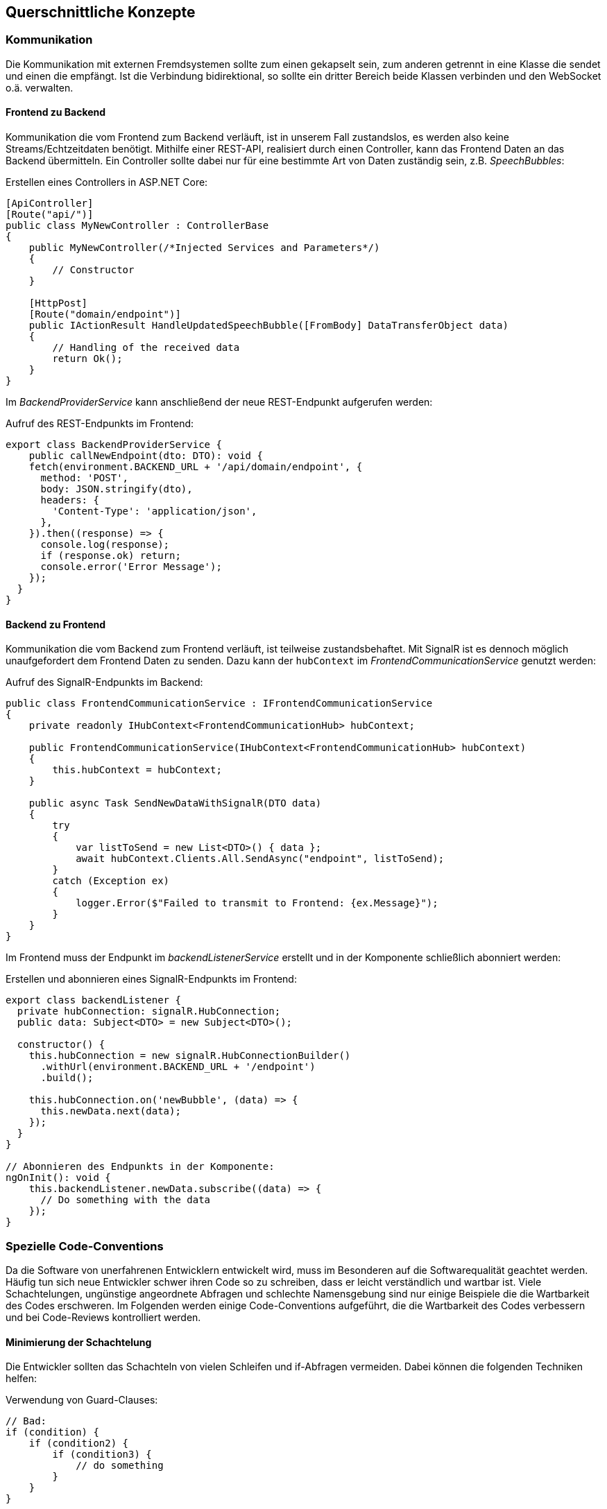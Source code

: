 <<<

== Querschnittliche Konzepte

=== Kommunikation

Die Kommunikation mit externen Fremdsystemen sollte zum einen gekapselt sein, zum anderen getrennt in eine Klasse die sendet und einen die empfängt. Ist die Verbindung bidirektional, so sollte ein dritter Bereich beide Klassen verbinden und den WebSocket o.ä. verwalten.

==== Frontend zu Backend

Kommunikation die vom Frontend zum Backend verläuft, ist in unserem Fall zustandslos, es werden also keine Streams/Echtzeitdaten benötigt. Mithilfe einer REST-API, realisiert durch einen Controller, kann das Frontend Daten an das Backend übermitteln. Ein Controller sollte dabei nur für eine bestimmte Art von Daten zuständig sein, z.B. _SpeechBubbles_:

.Erstellen eines Controllers in ASP.NET Core:
[source,csharp]
----
[ApiController]
[Route("api/")]
public class MyNewController : ControllerBase
{
    public MyNewController(/*Injected Services and Parameters*/)
    {
        // Constructor
    }

    [HttpPost]
    [Route("domain/endpoint")]
    public IActionResult HandleUpdatedSpeechBubble([FromBody] DataTransferObject data)
    {
        // Handling of the received data
        return Ok();
    }
}
----

Im _BackendProviderService_ kann anschließend der neue REST-Endpunkt aufgerufen werden:

.Aufruf des REST-Endpunkts im Frontend:
[source,typescript]
----
export class BackendProviderService {
    public callNewEndpoint(dto: DTO): void {
    fetch(environment.BACKEND_URL + '/api/domain/endpoint', {
      method: 'POST',
      body: JSON.stringify(dto),
      headers: {
        'Content-Type': 'application/json',
      },
    }).then((response) => {
      console.log(response);
      if (response.ok) return;
      console.error('Error Message');
    });
  }
}
----

==== Backend zu Frontend

Kommunikation die vom Backend zum Frontend verläuft, ist teilweise zustandsbehaftet. Mit SignalR ist es dennoch möglich unaufgefordert dem Frontend Daten zu senden. Dazu kann der `hubContext` im _FrontendCommunicationService_ genutzt werden:

.Aufruf des SignalR-Endpunkts im Backend:
[source,csharp]
----
public class FrontendCommunicationService : IFrontendCommunicationService
{
    private readonly IHubContext<FrontendCommunicationHub> hubContext;

    public FrontendCommunicationService(IHubContext<FrontendCommunicationHub> hubContext)
    {
        this.hubContext = hubContext;
    }

    public async Task SendNewDataWithSignalR(DTO data)
    {
        try
        {
            var listToSend = new List<DTO>() { data };
            await hubContext.Clients.All.SendAsync("endpoint", listToSend);
        }
        catch (Exception ex)
        {
            logger.Error($"Failed to transmit to Frontend: {ex.Message}");
        }
    }
}
----

Im Frontend muss der Endpunkt im _backendListenerService_ erstellt und in der Komponente schließlich abonniert werden:

.Erstellen und abonnieren eines SignalR-Endpunkts im Frontend:
[source,typescript]
----
export class backendListener {
  private hubConnection: signalR.HubConnection;
  public data: Subject<DTO> = new Subject<DTO>();

  constructor() {
    this.hubConnection = new signalR.HubConnectionBuilder()
      .withUrl(environment.BACKEND_URL + '/endpoint')
      .build();

    this.hubConnection.on('newBubble', (data) => {
      this.newData.next(data);
    });
  }
}

// Abonnieren des Endpunkts in der Komponente:
ngOnInit(): void {
    this.backendListener.newData.subscribe((data) => {
      // Do something with the data
    });
}
----

=== Spezielle Code-Conventions

Da die Software von unerfahrenen Entwicklern entwickelt wird, muss im Besonderen auf die Softwarequalität geachtet werden. Häufig tun sich neue Entwickler schwer ihren Code so zu schreiben, dass er leicht verständlich und wartbar ist. Viele Schachtelungen, ungünstige angeordnete Abfragen und schlechte Namensgebung sind nur einige Beispiele die die Wartbarkeit des Codes erschweren. Im Folgenden werden einige Code-Conventions aufgeführt, die die Wartbarkeit des Codes verbessern und bei Code-Reviews kontrolliert werden.

==== Minimierung der Schachtelung

Die Entwickler sollten das Schachteln von vielen Schleifen und if-Abfragen vermeiden. Dabei können die folgenden Techniken helfen:

.Verwendung von Guard-Clauses:
[source,csharp]
----
// Bad:
if (condition) {
    if (condition2) {
        if (condition3) {
            // do something
        }
    }
}

// Good:
if (!condition) return;
if (!condition2) return;
if (!condition3) return;

----

.Verwendung von 'switch'-Statements:
[source,csharp]
----
// Bad:
if (condition) {
    // do something
} else if (condition 2) {
    // do something
} else {
    // do something
}

// Good:
switch (condition) {
    case 1: /*do something*/ break;
    case 2: /*do something*/ break;
    default: /*do something*/ break;
}
// Or:
switch (condition) {
    case 1: /*do something*/ return;
    case 2: /*do something*/ return;
    default: /*do something*/ return;
}
----

.Innere Schleifen auslagern oder Linq verwenden:
[source,csharp]
----
private List<string> textblock = new List<string>();

// Bad:
private bool TextblockContainsQuestionmark() {
    foreach (word in textblock) {
        for (int i = 0; i < word.Length; i++) {
            if (word[i]).Contains("?") {
                return true;
            }
        }
    }
}

// Good:
private bool TextblockContainsQuestionmark() {
    foreach (word in textblock) {
        return WordContainsQuestionmark(word);
    }
}
private bool WordContainsQuestionmark(string word) {
    for (int i = 0; i < word.Length; i++) {
        if (word[i]).Contains("?") {
            return true;
        }
    }
}

// Better:
private bool TextblockContainsQuestionmarkWithLinq() {
    foreach (word in textblock) {
        return word.Any(c => c == '?');
    }
}
----

==== Lose Kopplung und Kapseln von Funktionalität

Das Kapseln von Funktionalität ist entscheidend für die Wartbarkeit des Codes, da sie die Komponenten lose koppelt. Das Facade-Pattern oder Interfaces im allgemeinen helfen dabei, die Funktionalität zu kapseln und für eine lose Kopplung zu sorgen. Ein Beispiel ist die Kapselung der Kommunikation zwischen Backend und Frontend. Sobald eine Komponente mit dem jeweils andern System kommunizieren möchte, stellt sie eine Anfrage an eine Facade, zB im Backend der _FrontendCommunicationService_. Dieser Service kapselt die Kommunikation mit dem Frontend und stellt eine Schnittstelle für die anderen Komponenten bereit. Aber auch das Verwenden eines Interfaces beim Erstellen einer neuen Klasse, hilft dabei auch in Zukunft die Software leicht erweiterbar zu halten:

.Verwendung eines Interfaces im Kontext der Untertitelerstellung
[source,csharp]
----
public interface ISubtitleConverter
{
    public void ConvertSpeechBubble(SpeechBubble speechBubble);
}

public class WebVttConverter : ISubtitleConverter
{
    public WebVttConverter() { }

    public void ConvertSpeechBubble(SpeechBubble speechBubble)
    {
        // Convert SpeechBubble to WebVtt
    }
}
----

==== Dependency Injection

Dependency Injection ist ein weiteres Entwurfsmuster, dass die Abhängigkeiten zwischen Komponenten eines Systems löst, indem es externe Abhängigkeiten in eine Komponente injiziert, anstatt dass die Komponente sie selbst erstellt. Dazu wird einfach das entsprechende Objekt als Parameter im Konstruktor übergeben. Dies fördert lose Kopplung, erleichtert Testbarkeit und verbessert die Wartbarkeit von Code.

Ein konkretes Beispiel ist die Verwendung eines externen Services im Backend. Erstellen wir zB. einen Service, können wir unseren Umgebungs-Variablen die in der `appsettings` stehen im Konstruktor injizieren, anstatt ihn selbst zu erstellen:

.Dependency Injection am Beispiel eines Services:
[source,csharp]
----
private readonly IConfiguration configuration;
private readonly int appsettings_Variable;

public MyService(IConfiguration configuration)
{
    this.configuration = configuration;
    this.appsettings_Variable = configuration.GetValue<int>("MyServiceSettings:veryImportantVariable");
}
----
